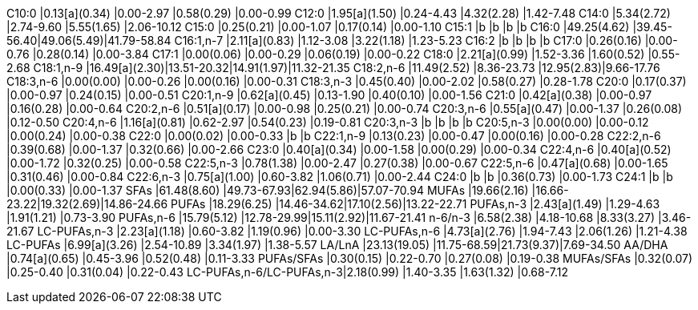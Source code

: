 C10:0                    |0.13[a](0.34) |0.00-2.97  |0.58(0.29) |0.00-0.99
C12:0                    |1.95[a](1.50) |0.24-4.43  |4.32(2.28) |1.42-7.48
C14:0                    |5.34(2.72)    |2.74-9.60  |5.55(1.65) |2.06-10.12
C15:0                    |0.25(0.21)    |0.00-1.07  |0.17(0.14) |0.00-1.10
C15:1                    |b             |b          |b          |b
C16:0                    |49.25(4.62)   |39.45-56.40|49.06(5.49)|41.79-58.84
C16:1,n-7                |2.11[a](0.83) |1.12-3.08  |3.22(1.18) |1.23-5.23
C16:2                    |b             |b          |b          |b
C17:0                    |0.26(0.16)    |0.00-0.76  |0.28(0.14) |0.00-3.84
C17:1                    |0.00(0.06)    |0.00-0.29  |0.06(0.19) |0.00-0.22
C18:0                    |2.21[a](0.99) |1.52-3.36  |1.60(0.52) |0.55-2.68
C18:1,n-9                |16.49[a](2.30)|13.51-20.32|14.91(1.97)|11.32-21.35
C18:2,n-6                |11.49(2.52)   |8.36-23.73 |12.95(2.83)|9.66-17.76
C18:3,n-6                |0.00(0.00)    |0.00-0.26  |0.00(0.16) |0.00-0.31
C18:3,n-3                |0.45(0.40)    |0.00-2.02  |0.58(0.27) |0.28-1.78
C20:0                    |0.17(0.37)    |0.00-0.97  |0.24(0.15) |0.00-0.51
C20:1,n-9                |0.62[a](0.45) |0.13-1.90  |0.40(0.10) |0.00-1.56
C21:0                    |0.42[a](0.38) |0.00-0.97  |0.16(0.28) |0.00-0.64
C20:2,n-6                |0.51[a](0.17) |0.00-0.98  |0.25(0.21) |0.00-0.74
C20:3,n-6                |0.55[a](0.47) |0.00-1.37  |0.26(0.08) |0.12-0.50
C20:4,n-6                |1.16[a](0.81) |0.62-2.97  |0.54(0.23) |0.19-0.81
C20:3,n-3                |b             |b          |b          |b
C20:5,n-3                |0.00(0.00)    |0.00-0.12  |0.00(0.24) |0.00-0.38
C22:0                    |0.00(0.02)    |0.00-0.33  |b          |b
C22:1,n-9                |0.13(0.23)    |0.00-0.47  |0.00(0.16) |0.00-0.28
C22:2,n-6                |0.39(0.68)    |0.00-1.37  |0.32(0.66) |0.00-2.66
C23:0                    |0.40[a](0.34) |0.00-1.58  |0.00(0.29) |0.00-0.34
C22:4,n-6                |0.40[a](0.52) |0.00-1.72  |0.32(0.25) |0.00-0.58
C22:5,n-3                |0.78(1.38)    |0.00-2.47  |0.27(0.38) |0.00-0.67
C22:5,n-6                |0.47[a](0.68) |0.00-1.65  |0.31(0.46) |0.00-0.84
C22:6,n-3                |0.75[a](1.00) |0.60-3.82  |1.06(0.71) |0.00-2.44
C24:0                    |b             |b          |0.36(0.73) |0.00-1.73
C24:1                    |b             |b          |0.00(0.33) |0.00-1.37
SFAs                     |61.48(8.60)   |49.73-67.93|62.94(5.86)|57.07-70.94
MUFAs                    |19.66(2.16)   |16.66-23.22|19.32(2.69)|14.86-24.66
PUFAs                    |18.29(6.25)   |14.46-34.62|17.10(2.56)|13.22-22.71
PUFAs,n-3                |2.43[a](1.49) |1.29-4.63  |1.91(1.21) |0.73-3.90
PUFAs,n-6                |15.79(5.12)   |12.78-29.99|15.11(2.92)|11.67-21.41
n-6/n-3                  |6.58(2.38)    |4.18-10.68 |8.33(3.27) |3.46-21.67
LC-PUFAs,n-3             |2.23[a](1.18) |0.60-3.82  |1.19(0.96) |0.00-3.30
LC-PUFAs,n-6             |4.73[a](2.76) |1.94-7.43  |2.06(1.26) |1.21-4.38
LC-PUFAs                 |6.99[a](3.26) |2.54-10.89 |3.34(1.97) |1.38-5.57
LA/LnA                   |23.13(19.05)  |11.75-68.59|21.73(9.37)|7.69-34.50
AA/DHA                   |0.74[a](0.65) |0.45-3.96  |0.52(0.48) |0.11-3.33
PUFAs/SFAs               |0.30(0.15)    |0.22-0.70  |0.27(0.08) |0.19-0.38
MUFAs/SFAs               |0.32(0.07)    |0.25-0.40  |0.31(0.04) |0.22-0.43
LC-PUFAs,n-6/LC-PUFAs,n-3|2.18(0.99)    |1.40-3.35  |1.63(1.32) |0.68-7.12